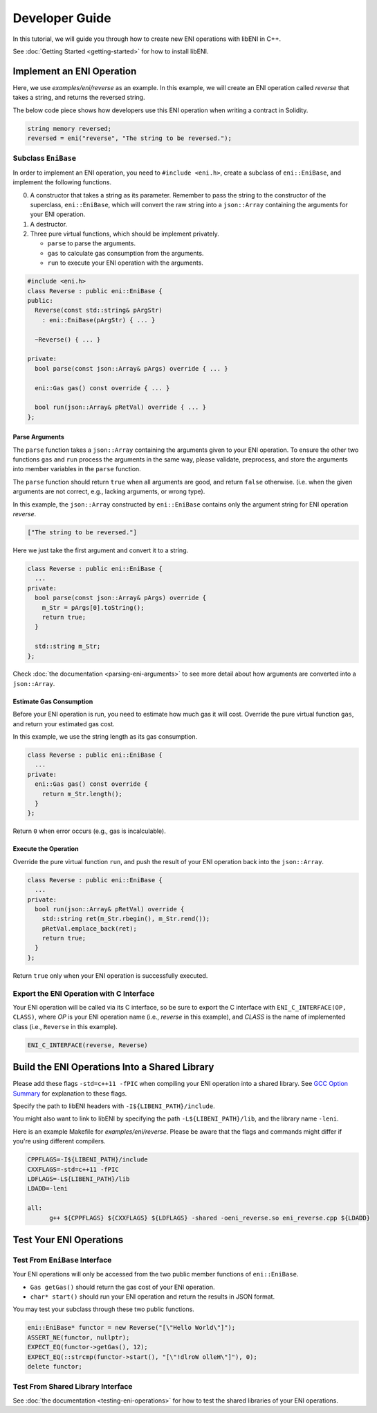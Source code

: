 ===============
Developer Guide
===============

In this tutorial, we will guide you through how to create new ENI operations
with libENI in C++.

See :doc:`Getting Started <getting-started>` for how to install libENI.

Implement an ENI Operation
--------------------------

Here, we use `examples/eni/reverse` as an example.
In this example, we will create an ENI operation called `reverse`
that takes a string, and returns the reversed string.

The below code piece shows how developers use this ENI operation when writing
a contract in Solidity.

.. code:: C++

  string memory reversed;
  reversed = eni("reverse", "The string to be reversed.");

Subclass ``EniBase``
````````````````````

In order to implement an ENI operation, you need to ``#include <eni.h>``,
create a subclass of ``eni::EniBase``, and implement the following functions.

0. A constructor that takes a string as its parameter.
   Remember to pass the string to the constructor of the superclass,
   ``eni::EniBase``, which will convert the raw string into a ``json::Array``
   containing the arguments for your ENI operation.
1. A destructor.
2. Three pure virtual functions, which should be implement privately.

   * ``parse`` to parse the arguments.
   * ``gas`` to calculate gas consumption from the arguments.
   * ``run`` to execute your ENI operation with the arguments.

.. code:: C++

  #include <eni.h>
  class Reverse : public eni::EniBase {
  public:
    Reverse(const std::string& pArgStr)
      : eni::EniBase(pArgStr) { ... }

    ~Reverse() { ... }

  private:
    bool parse(const json::Array& pArgs) override { ... }

    eni::Gas gas() const override { ... }

    bool run(json::Array& pRetVal) override { ... }
  };

Parse Arguments
'''''''''''''''

The ``parse`` function takes a ``json::Array`` containing the arguments given
to your ENI operation. To ensure the other two functions ``gas`` and ``run``
process the arguments in the same way, please validate, preprocess, and store
the arguments into member variables in the ``parse`` function.

The ``parse`` function should return ``true`` when all arguments are good, and
return ``false`` otherwise. (i.e. when the given arguments are not correct,
e.g., lacking arguments, or wrong type).

In this example, the ``json::Array`` constructed by ``eni::EniBase`` contains
only the argument string for ENI operation `reverse`.

.. code:: JSON

  ["The string to be reversed."]

Here we just take the first argument and convert it to a string.

.. code:: C++

  class Reverse : public eni::EniBase {
    ...
  private:
    bool parse(const json::Array& pArgs) override {
      m_Str = pArgs[0].toString();
      return true;
    }

    std::string m_Str;
  };

Check :doc:`the documentation <parsing-eni-arguments>` to see more detail
about how arguments are converted into a ``json::Array``.

Estimate Gas Consumption
''''''''''''''''''''''''

Before your ENI operation is run, you need to estimate how much gas it will cost.
Override the pure virtual function ``gas``, and return your estimated gas cost.

In this example, we use the string length as its gas consumption.

.. code:: C++

  class Reverse : public eni::EniBase {
    ...
  private:
    eni::Gas gas() const override {
      return m_Str.length();
    }
  };

Return ``0`` when error occurs (e.g., gas is incalculable).

Execute the Operation
'''''''''''''''''''''

Override the pure virtual function ``run``, and push the result of your ENI
operation back into the ``json::Array``.

.. code:: C++

  class Reverse : public eni::EniBase {
    ...
  private:
    bool run(json::Array& pRetVal) override {
      std::string ret(m_Str.rbegin(), m_Str.rend());
      pRetVal.emplace_back(ret);
      return true;
    }
  };

Return ``true`` only when your ENI operation is successfully executed.

Export the ENI Operation with C Interface
`````````````````````````````````````````

Your ENI operation will be called via its C interface, so be sure to export
the C interface with ``ENI_C_INTERFACE(OP, CLASS)``, where `OP` is your ENI
operation name (i.e., `reverse` in this example), and `CLASS` is the name of
implemented class (i.e., ``Reverse`` in this example).

.. code:: C++

  ENI_C_INTERFACE(reverse, Reverse)

Build the ENI Operations Into a Shared Library
----------------------------------------------

Please add these flags ``-std=c++11 -fPIC`` when compiling your ENI operation
into a shared library.
See `GCC Option Summary <https://gcc.gnu.org/onlinedocs/gcc/Option-Summary.html>`_
for explanation to these flags.

Specify the path to libENI headers with ``-I${LIBENI_PATH}/include``.

You might also want to link to libENI by specifying the path
``-L${LIBENI_PATH}/lib``, and the library name ``-leni``.

Here is an example Makefile for `examples/eni/reverse`. Please be aware that
the flags and commands might differ if you're using different compilers.

.. code:: Makefile

  CPPFLAGS=-I${LIBENI_PATH}/include
  CXXFLAGS=-std=c++11 -fPIC
  LDFLAGS=-L${LIBENI_PATH}/lib
  LDADD=-leni

  all:
  	g++ ${CPPFLAGS} ${CXXFLAGS} ${LDFLAGS} -shared -oeni_reverse.so eni_reverse.cpp ${LDADD}


Test Your ENI Operations
------------------------

Test From ``EniBase`` Interface
```````````````````````````````

Your ENI operations will only be accessed from the two public member functions
of ``eni::EniBase``.

* ``Gas getGas()`` should return the gas cost of your ENI operation.
* ``char* start()`` should run your ENI operation and return the results in
  JSON format.

You may test your subclass through these two public functions.

.. code:: C++

  eni::EniBase* functor = new Reverse("[\"Hello World\"]");
  ASSERT_NE(functor, nullptr);
  EXPECT_EQ(functor->getGas(), 12);
  EXPECT_EQ(::strcmp(functor->start(), "[\"!dlroW olleH\"]"), 0);
  delete functor;

Test From Shared Library Interface
``````````````````````````````````

See :doc:`the documentation <testing-eni-operations>` for how to test the
shared libraries of your ENI operations.
